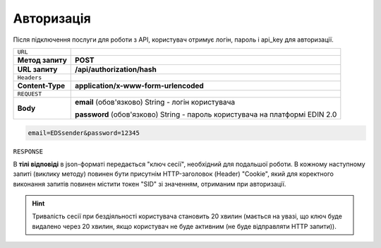 ######################
**Авторизація**
######################

Після підключення послуги для роботи з API, користувач отримує логін, пароль і api_key для авторизації.

+------------------+------------------------------------------------------------------------------+
| ``URL``          |                                                                              |
+------------------+------------------------------------------------------------------------------+
| **Метод запиту** | **POST**                                                                     |
+------------------+------------------------------------------------------------------------------+
| **URL запиту**   | **/api/authorization/hash**                                                  |
+------------------+------------------------------------------------------------------------------+
| ``Headers``      |                                                                              |
+------------------+------------------------------------------------------------------------------+
| **Content-Type** | **application/x-www-form-urlencoded**                                        |
+------------------+------------------------------------------------------------------------------+
| ``REQUEST``      |                                                                              |
+------------------+------------------------------------------------------------------------------+
| **Body**         | **email** (обов'язково) String - логін користувача                           |
|                  |                                                                              |
|                  | **password** (обов'язково) String - пароль користувача на платформі EDIN 2.0 |
+------------------+------------------------------------------------------------------------------+

.. code:: none

  email=EDSsender&password=12345


``RESPONSE``

В **тілі відповіді** в json-форматі передається "ключ сесії", необхідний для подальшої роботи. В кожному наступному запиті (виклику методу) повинен бути присутнім HTTP-заголовок (Header) "Cookie", який для коректного виконання запитів повинен містити токен "SID" зі значенням, отриманим при авторизації.

.. code:: json
  :caption: JSON

  {"SID": "65daca25-74ba-4c85-8183-71b404a348c0"}

.. hint::
  Тривалість сесії при бездіяльності користувача становить 20 хвилин (мається на увазі, що ключ буде видалено через 20 хвилин, якщо користувач не буде активним (не буде відправляти HTTP запити)).


